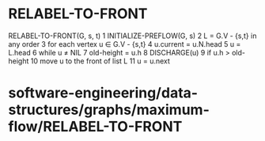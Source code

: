 * RELABEL-TO-FRONT

RELABEL-TO-FRONT(G, s, t) 1 INITIALIZE-PREFLOW(G, s) 2 L = G.V - {s,t}
in any order 3 for each vertex u ∈ G.V - {s,t} 4 u.current = u.N.head 5
u = L.head 6 while u ≠ NIL 7 old-height = u.h 8 DISCHARGE(u) 9 if u.h >
old-height 10 move u to the front of list L 11 u = u.next

* software-engineering/data-structures/graphs/maximum-flow/RELABEL-TO-FRONT
